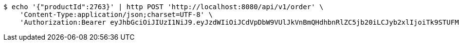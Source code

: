 [source,bash]
----
$ echo '{"productId":2763}' | http POST 'http://localhost:8080/api/v1/order' \
    'Content-Type:application/json;charset=UTF-8' \
    'Authorization:Bearer eyJhbGciOiJIUzI1NiJ9.eyJzdWIiOiJCdVpDbW9VUlJkVnBmQHdhbnRlZC5jb20iLCJyb2xlIjoiTk9STUFMIiwiaWF0IjoxNzE3MDMwNjM2LCJleHAiOjE3MTcwMzQyMzZ9.CMid7ETjF2smGTwZll8H_lw10s7PzRzomdCS3lmRvok'
----